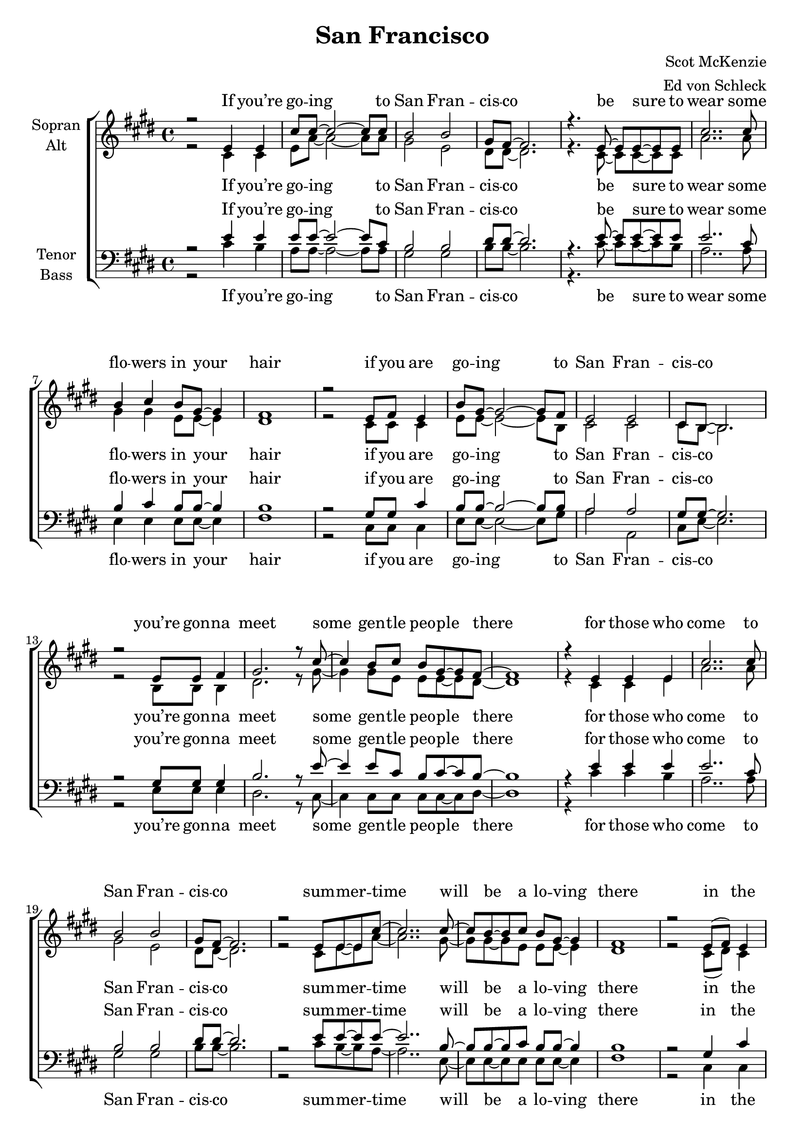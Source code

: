 \version "2.14.2"

\header {
  title = "San Francisco"
  composer = "Scot McKenzie"
  arranger = "Ed von Schleck"
}

\paper {
  #(set-paper-size "a4")
  ragged-last-bottom = ##f
  ragged-bottom = ##f
}

global = {
  \key e \major
  \time 4/4
}

ChorusOne = \lyricmode {
  If you’re go -- ing to San Fran -- cis -- co
  be sure to wear some flo -- wers in your hair
  if you are go -- ing to San Fran -- cis -- co
  you’re gon -- na meet some gen -- tle peo -- ple there
}

ChorusTwo = \lyricmode {
  for those who come to San Fran -- cis -- co
  sum -- mer -- time will be a lo -- ving there
  in the streets of San Fran -- cis -- co
  gen -- tle peo -- ple with flo -- wers in their hair
}

VerseOne = \lyricmode {
  all a -- cross the na -- tion
  such a strange vi -- bra -- tion, peo -- ple in mo -- tion
  there’s a whole ge -- ne -- ra -- tion with a new ex -- pla -- na -- tion
  peo -- ple in mo -- tion, peo -- ple in mo -- tion
}

ChorusThree = \lyricmode {
  for those who come to San Fran -- cis -- co
  be sure to wear some flo -- wers in your hair
  if you come to San Fran -- cis -- co
  sum -- mer -- time will be a lo -- ving there.

}
soprano = \relative c' {
  \global
  r2 e4 e
  cis'8 cis~ cis2~ cis8 cis
  b2 b
  gis8 fis~ fis2.
  
  r4. e8~ e e~ e e
  cis'2.. cis8
  b4 cis b8 gis~ gis4
  fis1
  
  r2 e8 fis e4
  b'8 gis~ gis2~ gis8 fis
  e2 e
  cis8 b~ b2.
  
  r2 e8 e fis4
  gis2. r8 cis8~
  cis4 b8 cis b gis~ gis fis~
  fis1
  
  
  r4 e4 e e
  cis'2.. cis8
  b2 b
  gis8 fis~ fis2.
  
  r2 e8 e~ e cis'8~
  cis2.. cis8~
  cis b~ b cis b gis~ gis4
  fis1
  
  r2 e8( fis) e4
  b'8( gis~ gis2~ gis8) fis
  e2 e
  cis8 b~ b2.
  
  r2 e8 fis4.
  gis8 gis~ gis2 r8 cis~
  cis b~ b cis b gis~ gis4
  fis1
  
  
  %
  r4 d'8 d d4 cis8 cis~
  cis b~ b2.
  r4 d8 d d4 cis8 cis~
  cis b~( b2 a4
  gis4) r gis8 a gis a~
  a gis~ gis2.
  
  r4 d'8 d d cis cis cis~
  cis b~ b2.
  r4 d8 d d cis cis cis~
  cis b~( b2 a4
  gis4) r4 gis8 a gis a~
  a gis8~ gis2.
  r2 b8 cis b cis~
  cis b~ b2 r4
  
  %
  r4 gis8( fis) e4 e'
  cis2.. cis8
  b2 b
  gis8 fis~ fis2.
  
  r4. e8~ e e~ e e'
  cis2.. cis8~
  cis b~ b cis b8 gis~ gis4
  fis1
  
  r2 e8 fis( e4)
  b'8 (gis~ gis2~ gis8) fis
  e2 e
  cis8 b~ b2.
  
  r2 e8 fis~ fis4
  gis2. r8 cis8~
  cis b~ b cis b gis( fis4)
  e1
  \bar "|."
}

alto = \relative c' {
  \global
  r2 cis4 cis
  e8 a~ a2~ a8 a
  gis2 e
  dis8 dis~ dis2.
  
  r4. cis8~ cis cis~ cis cis
  a'2.. a8
  gis4 gis e8 e~ e4
  dis1
  
  r2 cis8 cis cis4
  e8 e~ e2~ e8 b
  cis2 cis
  cis8 b~ b2.
  
  r2 b8 b b4
  dis2. r8 gis8~
  gis4 gis8 e e e~ e dis~
  dis1
  
  
  r4 cis4 cis e
  a2.. a8
  gis2 e
  dis8 dis~ dis2.
  
  r2 cis8 e~ e a8~
  a2.. gis8~
  gis gis~ gis e e e~ e4
  dis1
  
  r2 cis8( dis) cis4
  e2.. b8
  cis2 cis
  cis8 b~ b2.
  
  r2 b8 b4.
  dis8 dis~ dis2 r8 gis~
  gis gis~ gis e e e~ e4
  dis1
  
  %
  r4 <fis a>8 q q4 q8 q~
  q fis~ fis2.
  r4 <fis a>8 q q4 q8 q~
  q fis~( fis2.
  e4) r2.
  r2 e8 fis e fis~
  
  fis fis~ fis4 r8 <fis a> q q~
  q fis~ fis4 fis8 fis fis gis~
  gis fis~ fis4 r8 <fis a> q q~
  q fis~( fis2.
  e4) r2.
  r2 e8 fis e fis~
  fis fis~ fis r fis fis fis fis~
  fis fis~ fis2 gis8 fis
  
  %
  e r cis4 cis e
  a2.. a8
  gis2 fis
  dis8 dis~ dis2.
  
  r4. cis8~ cis cis~ cis e
  a2.. gis8~
  gis gis~ gis e e e~ e4
  dis1
  
  r2 cis8 cis4.
  e2.. b8
  cis2 cis
  cis8 b~ b2.
  
  r2 b8 b~ b4
  dis2. r8 gis8~
  gis gis~ gis gis dis b4.
  b1
}

tenor = \relative c' {
  \global
  r2 e4 e
  e8 e~ e2~ e8 cis
  b2 b
  dis8 dis~ dis2.
  
  r4. e8~ e e~ e e
  e2.. cis8
  b4 cis b8 b~ b4
  b1
  
  r2 gis8 gis cis4
  b8 b~ b2~ b8 b
  a2 a
  gis8 gis~ gis2.
  
  r2 gis8 gis gis4
  b2. r8 e8~
  e4 e8 cis b cis~ cis b~
  b1
  
  
  r4 e4 e e
  e2.. cis8
  b2 b
  dis8 dis~ dis2.
  
  r2 e8 e~ e e8~
  e2.. b8~
  b b~ b cis b b~ b4
  b1
  
  r2 gis4 cis4
  b2.. b8
  a2 a
  gis8 gis~ gis2.
  
  r2 gis8 gis4.
  b8 b~ b2 r8 e~
  e e~ e cis b cis~ cis4
  b1
  
  %
  a8 a a a a a a a
  a a a a a a a gis
  a a a a a a a a
  a a a a a a a ais
  b1~
  b
  
  a8 a a a a a a a
  a a a a a a a gis
  a a a a a a a a
  a a a a a a a ais
  b1~
  b
  dis~
  dis
  
  %
  r4 e4 e e
  e2.. cis8
  b2 dis
  dis8 dis~ dis2.
  
  r4. e8~ e e~ e e
  e2.. b8~
  b b~ b b b b~ b4
  b1
  
  r2 gis8 cis4.
  b2.. b8
  a2 a
  gis8 gis~ gis2.
  
  r2 gis8 gis~ gis4
  b2. r8 e8~
  e e~ e b a a4.
  gis1
}

bass = \relative c' {
  \global
  r2 cis4 b
  a8 a~ a2~ a8 a
  gis2 gis
  b8 b~ b2.
  
  r4. cis8~ cis cis~ cis b
  a2.. a8
  e4 e e8 e~ e4
  fis1
  
  r2 cis8 cis cis4
  e8 e~ e2~ e8 gis
  a2 a,
  cis8 e~ e2.
  
  r2 e8 e e4
  dis2. r8 cis8~
  cis4 cis8 cis cis cis~ cis dis~
  dis1
  
  
  r4 cis'4 cis b
  a2.. a8
  gis2 gis
  b8 b~ b2.
  
  r2 cis8 b~ b a8~
  a2.. e8~
  e e~ e e e e~ e4
  fis1
  
  r2 cis4 cis4
  e2.. gis8
  a2 a,
  cis8 e~ e2.
  
  r2 e8 e4.
  dis8 dis~ dis2 r8 cis~
  cis cis~ cis cis cis cis~ cis4
  dis1
  
  
  %
  d8 d d d d d d d
  d d d d d d d cis
  d d d d d d d d
  d d d d d d d dis
  e e e e e e e e
  e e e e e e e dis
  
  d d d d d d d d
  d d d d d d d cis
  d d d d d d d d
  d d d d d d d dis
  e e e e e e e e
  e e e e e e e e
  b' b b b b b b b
  b b b b b b b bis
  
  
  %
  cis r cis4 cis b
  fis2( a4.) a8
  e2 gis
  b8 b~ b2.
  
  r4. cis8~ cis cis~ cis b
  a2.. e8~
  e e~ e e e8 e~ e4
  fis1
  
  r2 cis8 cis4.
  e2.. gis8
  a2 a,
  cis8 e~ e2.
  
  r2 e8 e~ e4
  dis2. r8 cis8~
  cis cis~ cis cis dis dis4.
  e1
}

sopranoVerse = \lyricmode {
  \ChorusOne
  \ChorusTwo
  \VerseOne
  \ChorusThree
}

altoVerse = \lyricmode {
  \ChorusOne
  \ChorusTwo
  all a -- cross the na -- tion
  such a strange vi -- bra -- tion, peo -- ple in mo -- tion
  ge -- ne -- ra -- tion whole ge -- ne -- ra -- tion ex -- pla -- na -- tion
  peo -- ple in mo -- tion, peo -- ple in mo -- tion, who -- u -- oh
  \ChorusThree
}

tenorVerse = \lyricmode {
  \ChorusOne
  \ChorusTwo
  du du du du du du du du
  du du du du du du du dah
  du du du du du du du du
  du du du du du du du dah
  ah __
  
  du du du du du du du du
  du du du du du du du dah
  du du du du du du du du
  du du du du du du du dah
  ah __
  ah __
  \ChorusThree
}

bassVerse = \lyricmode {
  \ChorusOne
  \ChorusTwo
  du du du du du du du du
  du du du du du du du dah
  du du du du du du du du
  du du du du du du du dah
  du du du du du du du du
  du du du du du du du dah
  
  du du du du du du du du
  du du du du du du du dah
  du du du du du du du du
  du du du du du du du dah
  du du du du du du du du
  du du du du du du du dah
  du du du du du du du du
  du du du du du du du dah
  ah
  
  \ChorusThree
}

\score {
  \new ChoirStaff <<
    \new Staff = "sa" \with {
      instrumentName = \markup \center-column { "Sopran" "Alt" }
    } <<
      \new Voice = "soprano" { \voiceOne \soprano }
      \new Voice = "alto" { \voiceTwo \alto }
    >>
    \new Lyrics \with {
      alignAboveContext = "sa"
      \override VerticalAxisGroup #'staff-affinity = #DOWN
    } \lyricsto "soprano" \sopranoVerse
    \new Lyrics \lyricsto "alto" \altoVerse
    \new Staff = "tb" \with {
      instrumentName = \markup \center-column { "Tenor" "Bass" }
    } <<
      \clef bass
      \new Voice = "tenor" { \voiceOne \tenor }
      \new Voice = "bass" { \voiceTwo \bass }
    >>
    \new Lyrics \with {
      alignAboveContext = "tb"
      \override VerticalAxisGroup #'staff-affinity = #DOWN
    } \lyricsto "tenor" \tenorVerse
    \new Lyrics \lyricsto "bass" \bassVerse
  >>
  \layout { }
  \midi {
    \context {
      \Score
      tempoWholesPerMinute = #(ly:make-moment 105 4)
    }
  }
}

